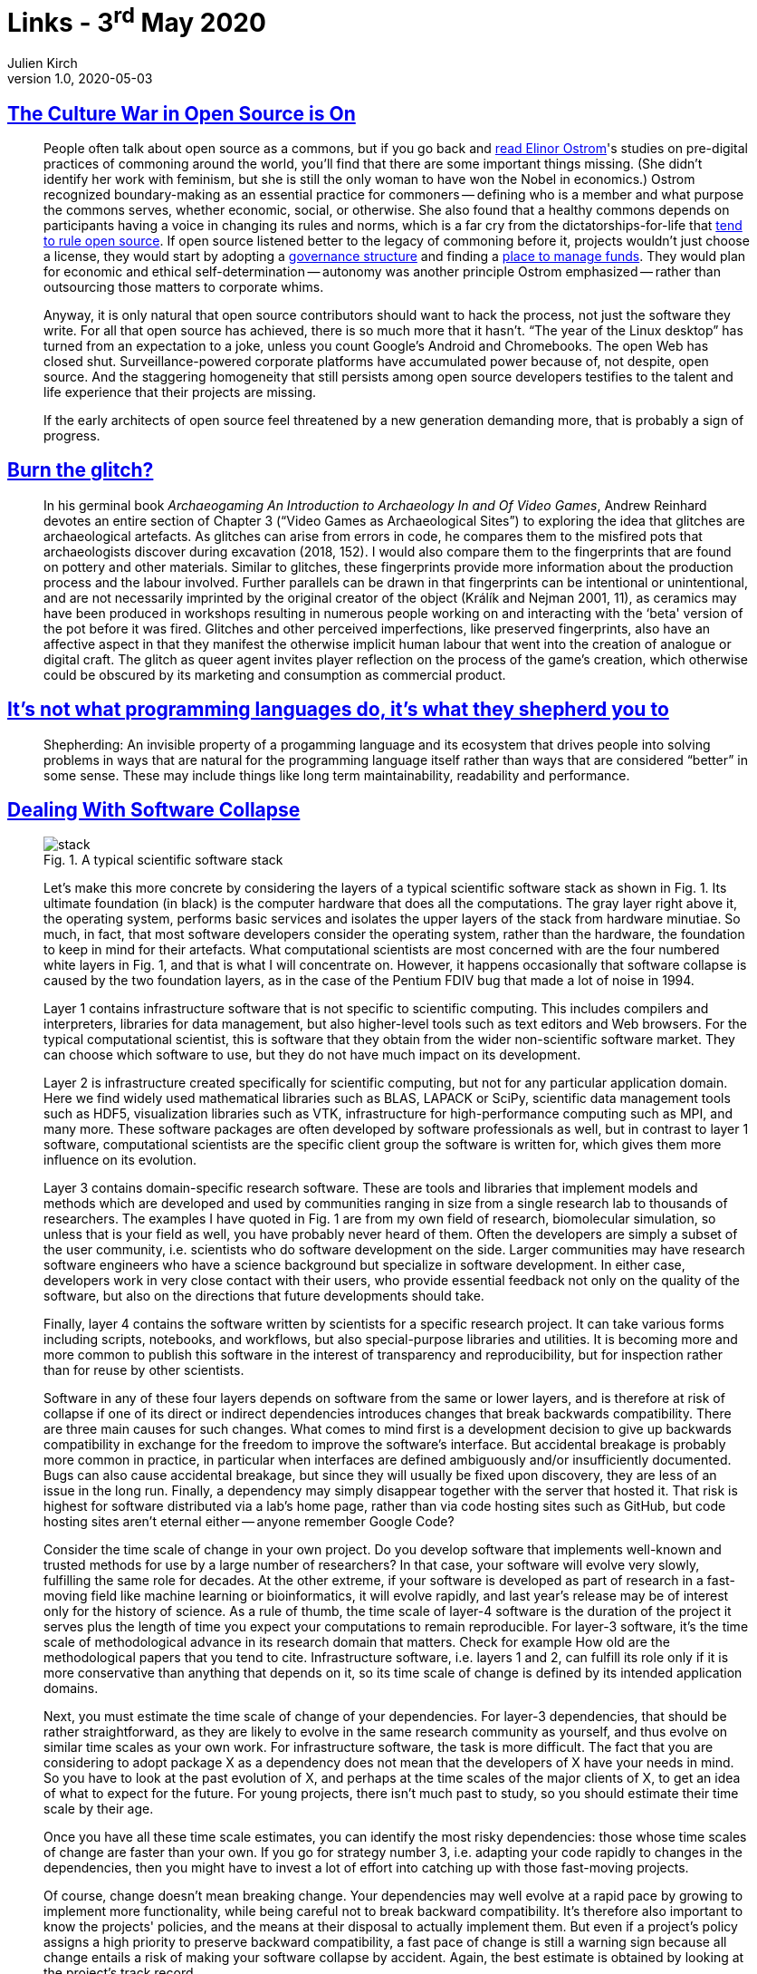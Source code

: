 = Links - 3^rd^ May 2020
Julien Kirch
v1.0, 2020-05-03
:article_lang: en
:figure-caption!:

== link:https://modelviewculture.com/pieces/the-culture-war-in-open-source-is-on[The Culture War in Open Source is On]

[quote]
____
People often talk about open source as a commons, but if you go back and link:https://wtf.tw/text/ostrom_in_silicon_valley.pdf[read Elinor Ostrom]'s studies on pre-digital practices of commoning around the world, you'll find that there are some important things missing. (She didn't identify her work with feminism, but she is still the only woman to have won the Nobel in economics.) Ostrom recognized boundary-making as an essential practice for commoners -- defining who is a member and what purpose the commons serves, whether economic, social, or otherwise. She also found that a healthy commons depends on participants having a voice in changing its rules and norms, which is a far cry from the dictatorships-for-life that link:https://ntnsndr.in/implicit-feudalism[tend to rule open source]. If open source listened better to the legacy of commoning before it, projects wouldn't just choose a license, they would start by adopting a link:https://communityrule.info/[governance structure] and finding a link:https://docs.opencollective.com/help/about/introduction[place to manage funds]. They would plan for economic and ethical self-determination -- autonomy was another principle Ostrom emphasized -- rather than outsourcing those matters to corporate whims.

Anyway, it is only natural that open source contributors should want to hack the process, not just the software they write. For all that open source has achieved, there is so much more that it hasn't. "`The year of the Linux desktop`" has turned from an expectation to a joke, unless you count Google's Android and Chromebooks. The open Web has closed shut. Surveillance-powered corporate platforms have accumulated power because of, not despite, open source. And the staggering homogeneity that still persists among open source developers testifies to the talent and life experience that their projects are missing.

If the early architects of open source feel threatened by a new generation demanding more, that is probably a sign of progress.
____

== link:http://www.firstpersonscholar.com/burn-the-glitch/[Burn the glitch?]

[quote]
____
In his germinal book _Archaeogaming An Introduction to Archaeology In and Of Video Games_, Andrew Reinhard devotes an entire section of Chapter 3 ("`Video Games as Archaeological Sites`") to exploring the idea that glitches are archaeological artefacts. As glitches can arise from errors in code, he compares them to the misfired pots that archaeologists discover during excavation (2018, 152). I would also compare them to the fingerprints that are found on pottery and other materials. Similar to glitches, these fingerprints provide more information about the production process and the labour involved. Further parallels can be drawn in that fingerprints can be intentional or unintentional, and are not necessarily imprinted by the original creator of the object (Králík and Nejman 2001, 11), as ceramics may have been produced in workshops resulting in numerous people working on and interacting with the ‘beta' version of the pot before it was fired. Glitches and other perceived imperfections, like preserved fingerprints, also have an affective aspect in that they manifest the otherwise implicit human labour that went into the creation of analogue or digital craft. The glitch as queer agent invites player reflection on the process of the game's creation, which otherwise could be obscured by its marketing and consumption as commercial product.
____

== link:https://nibblestew.blogspot.com/2020/03/its-not-what-programming-languages-do.html[It's not what programming languages do, it's what they shepherd you to]

[quote]
____
Shepherding: An invisible property of a progamming language and its ecosystem that drives people into solving problems in ways that are natural for the programming language itself rather than ways that are considered "`better`" in some sense. These may include things like long term maintainability, readability and performance.
____

== link:https://hal.archives-ouvertes.fr/hal-02117588/document[Dealing With Software Collapse]

[quote]
____
.Fig. 1. A typical scientific software stack
image::stack.png[]

Let's make this more concrete by considering the layers of a typical scientific software stack as shown in Fig. 1. Its ultimate foundation (in black) is the computer hardware that does all the computations. The gray layer right above it, the operating system, performs basic services and isolates the upper layers of the stack from hardware minutiae. So much, in fact, that most software developers consider the operating system, rather than the hardware, the foundation to keep in mind for their artefacts. What computational scientists are most concerned with are the four numbered white layers in Fig. 1, and that is what I will concentrate on. However, it happens occasionally that software collapse is caused by the two foundation layers, as in the case of the Pentium FDIV bug that made a lot of noise in 1994.

Layer 1 contains infrastructure software that is not specific to scientific computing. This includes compilers and interpreters, libraries for data management, but also higher-level tools such as text editors and Web browsers. For the typical computational scientist, this is software that they obtain from the wider non-scientific software market. They can choose which software to use, but they do not have much impact on its development.

Layer 2 is infrastructure created specifically for scientific computing, but not for any particular application domain. Here we find widely used mathematical libraries such as BLAS, LAPACK or SciPy, scientific data management tools such as HDF5, visualization libraries such as VTK, infrastructure for high-performance computing such as MPI, and many more. These software packages are often developed by software professionals as well, but in contrast to layer 1 software, computational scientists are the specific client group the software is written for, which gives them more influence on its evolution.

Layer 3 contains domain-specific research software. These are tools and libraries that implement models and methods which are developed and used by communities ranging in size from a single research lab to thousands of researchers. The examples I have quoted in Fig. 1 are from my own field of research, biomolecular simulation, so unless that is your field as well, you have probably never heard of them. Often the developers are simply a subset of the user community, i.e. scientists who do software development on the side. Larger communities may have research software engineers who have a science background but specialize in software development. In either case, developers work in very close contact with their users, who provide essential
feedback not only on the quality of the software, but also on the directions that future developments should take.

Finally, layer 4 contains the software written by scientists for a specific research project. It can take various forms including scripts, notebooks, and workflows, but also special-purpose libraries and utilities. It is becoming more and more common to publish this software in the interest of transparency and reproducibility, but for inspection rather than for reuse by other scientists.

Software in any of these four layers depends on software from the same or lower layers, and is therefore at risk of collapse if one of its direct or indirect dependencies introduces changes that break backwards compatibility. There are three main causes for such changes. What comes to mind first is a development decision to give up backwards compatibility in exchange for the freedom to improve the software's interface. But accidental breakage is probably more common in practice, in particular when interfaces are defined ambiguously and/or insufficiently documented. Bugs can also cause accidental breakage, but since they will usually be fixed upon discovery, they are less of an issue in the long run. Finally, a dependency may simply disappear together with the server that hosted it. That risk is highest for software distributed via a lab's home page, rather than via code hosting sites such as GitHub, but code hosting sites aren't eternal either -- anyone remember Google Code?
____

[quote]
____
Consider the time scale of change in your own project. Do you develop software that implements well-known and trusted methods for use by a large number of researchers? In that case, your software will evolve very slowly, fulfilling the same role for decades. At the other extreme, if your software is developed as part of research in a fast-moving field like machine learning or bioinformatics, it will evolve rapidly, and last year's release may be of interest only for the history of science. As a rule of thumb, the time scale of layer-4 software is the duration of the project it serves plus the length of time you expect your computations to remain reproducible. For layer-3 software, it's the time scale of methodological advance in its research domain that matters. Check for example How old are the methodological papers that you tend to cite. Infrastructure software, i.e. layers 1 and 2, can fulfill its role only if it is more conservative than anything that depends on it, so its time scale of change is defined by its intended application domains.

Next, you must estimate the time scale of change of your dependencies. For layer-3 dependencies, that should be rather straightforward, as they are likely to evolve in the same research community as yourself, and thus evolve on similar time scales as your own work. For infrastructure software, the task is more difficult. The fact that you are considering to adopt package X as a dependency does not mean that the developers of X have your needs in mind. So you have to look at the past evolution of X, and perhaps at the time scales of the major clients of X, to get an idea of what to expect for the future. For young projects, there isn't much past to study, so you should estimate their time scale by their age.

Once you have all these time scale estimates, you can identify the most risky dependencies: those whose time scales of change are faster than your own. If you go for strategy number 3, i.e. adapting your code rapidly to changes in the dependencies, then you might have to invest a lot of effort into catching up with those fast-moving projects.

Of course, change doesn't mean breaking change. Your dependencies may well evolve at a rapid pace by growing to implement more functionality, while being careful not to break backward compatibility. It's therefore also important to know the projects' policies, and the means at their disposal to actually implement them. But even if a project's policy assigns a high priority to preserve backward compatibility, a fast pace of change is still a warning sign because all change entails a risk of making your software collapse by accident. Again, the best estimate is obtained by looking at the project's track record.

Speaking of policies, you should also think about your own, and ideally write it down clearly as part of your documentation. You can make your clients' life even easier by adding your estimate of your project's time scale of change.
____

== link:https://www.jeremiahlee.com/posts/failed-squad-goals/[Spotify's Failed #SquadGoals]

[quote]
____
Without a single engineering manager responsible for the engineers on a team, the product manager lacked an equivalent peer—the mini-CTO to their mini-CEO role. There was no single person accountable for the engineering team's delivery or who could negotiate prioritization of work at an equivalent level of responsibility.

When disagreements within the engineering team arose, the product manager needed to negotiate with all of the engineers on the team. If the engineers could not reach a consensus, the product manager needed to escalate to as many engineering managers as there were engineering specializations within the team. A team with backend, Web app, and mobile app engineers would have at least 3 engineering managers who might need to get involved. If those engineering managers could not reach a consensus, a single team's issue would have to escalate to the department's engineering director.
____

[quote]
____
When a company is small, teams have to do a wide range of work to deliver and have to shift initiatives frequently. As a company grows from startup to scale-up, duplicated functions across teams move to new teams dedicated to increasing organization efficiency by reducing duplication. With more teams, the need for a team to shift initiative decreases in frequency. Both of these changes allow for teams to think more deeply and long term about the problems they are scoped to solve. Faster iteration, however, is not guaranteed. Every responsibility a team cedes to increase its focus becomes a new cross-team dependency.

Spotify did not define a common process for cross-team collaboration. Allowing every team to have a unique way of working meant each team needed a unique way of engagement when collaborating. Overall organization productivity suffered.
____

[quote]
____
- Autonomy requires alignment. Company priorities must be defined by leadership. Autonomy does not mean teams get to do whatever they want.

- Processes for cross-team collaboration must be defined. Autonomy does not mean leaving teams to self-organize every problem.

- How success is measured must be defined by leadership so people can effectively negotiate cross-team dependency prioritization.

- Autonomy requires accountability. Product management is accountable for value. The team is accountable for delivering "`done`" increments. Mature teams can justify their independence with their ability to articulate business value, risk, learning, and the next optimal move.
____

[quote]
____
- Collaboration is a skill that requires knowledge and practice. Managers should not assume people have an existing comprehension of Agile practices.

- When a company becomes big enough, teams will need dedicated support to guide planning within the team and structure collaboration between teams. Program management can be accountable for the planning process. Dedicated program managers enable teams in a manner similar to how dedicated product managers and engineering managers do with their respective competencies.
____

[quote]
____
When link:https://en.wikipedia.org/wiki/Agile_software_development[Agile Scrum] introduced new meanings to a bunch of words like _burn-down_ and _sprint_, it did so because it introduced new concepts that needed names. Spotify introduced the vocabulary of _missions_, _tribes_, _squads_, _guilds_, and _chapter leads_ for describing its way of working. It gave the illusion it had created something worthy of needing to learn unusual word choices. However, if we remove the unnecessary synonyms from the ideas, the Spotify model is revealed as a collection of link:https://en.wikipedia.org/wiki/Cross-functional_team[cross-functional teams] with too much autonomy and a poor management structure. *Don't fall for it*. Had Spotify referred to these ideas by their original names, perhaps it could have evaluated them more fairly when they failed instead of having to confront changing its cultural identity simply to find internal processes that worked well.

Most businesses can only sustain a few areas of innovation. Internal process rarely is a primary area of innovation that differentiates a company in the marketplace. Studying the past allows businesses to pick better areas for innovation.
____